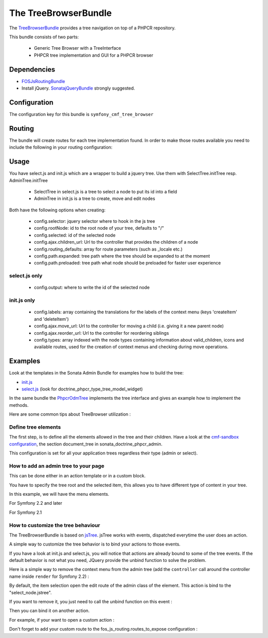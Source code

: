 The TreeBrowserBundle
=====================

The `TreeBrowserBundle <https://github.com/symfony-cmf/TreeBrowserBundle#readme>`_
provides a tree navigation on top of a PHPCR repository.

This bundle consists of two parts:

 * Generic Tree Browser with a TreeInterface
 * PHPCR tree implementation and GUI for a PHPCR browser

.. index:: TreeBrowserBundle

Dependencies
------------

* `FOSJsRoutingBundle <https://github.com/FriendsOfSymfony/FOSJsRoutingBundle>`_
* Install jQuery. `SonatajQueryBundle <https://github.com/sonata-project/SonatajQueryBundle>`_ strongly suggested.

Configuration
-------------

The configuration key for this bundle is ``symfony_cmf_tree_browser``

.. configuration-block::

    .. code-block:: yaml

        # app/config/config.yml
        symfony_cmf_tree_browser:
            session:  default

Routing
-------

The bundle will create routes for each tree implementation found. In order to make
those routes available you need to include the following in your routing configuration:

.. configuration-block::

    .. code-block:: yaml

        # app/config/routing.yml
        symfony_cmf_tree:
            resource: .
            type: 'symfony_cmf_tree'

Usage
-----

You have select.js and init.js which are a wrapper to build a jquery tree. Use
them with SelectTree.initTree resp. AdminTree.initTree

 * SelectTree in select.js is a tree to select a node to put its id into a field
 * AdminTree in init.js is a tree to create, move and edit nodes

Both have the following options when creating:

 * config.selector: jquery selector where to hook in the js tree
 * config.rootNode: id to the root node of your tree, defaults to "/"
 * config.selected: id of the selected node
 * config.ajax.children_url: Url to the controller that provides the children of a node
 * config.routing_defaults: array for route parameters (such as _locale etc.)
 * config.path.expanded: tree path where the tree should be expanded to at the moment
 * config.path.preloaded: tree path what node should be preloaded for faster user experience

select.js only
~~~~~~~~~~~~~~

 * config.output: where to write the id of the selected node

init.js only
~~~~~~~~~~~~

 * config.labels: array containing the translations for the labels of the context menu (keys 'createItem' and 'deleteItem')
 * config.ajax.move_url: Url to the controller for moving a child (i.e. giving it a new parent node)
 * config.ajax.reorder_url: Url to the controller for reordering siblings
 * config.types: array indexed with the node types containing information about valid_children, icons and available routes, used for the creation of context menus and checking during move operations.

Examples
--------

Look at the templates in the Sonata Admin Bundle for examples how to build the tree:

* `init.js <https://github.com/sonata-project/SonataDoctrinePhpcrAdminBundle/blob/master/Resources/views/Tree/tree.html.twig>`_
* `select.js <https://github.com/sonata-project/SonataDoctrinePhpcrAdminBundle/blob/master/Resources/views/Form/form_admin_fields.html.twig>`_ (look for doctrine_phpcr_type_tree_model_widget)

In the same bundle the `PhpcrOdmTree <https://github.com/sonata-project/SonataDoctrinePhpcrAdminBundle/blob/master/Tree/PhpcrOdmTree.php>`_ implements the tree interface and gives an example how to implement the methods.

Here are some common tips about TreeBrowser utilization :

Define tree elements
~~~~~~~~~~~~~~~~~~~~
The first step, is to define all the elements allowed in the tree and their children.
Have a look at the `cmf-sandbox configuration <https://github.com/symfony-cmf/cmf-sandbox/blob/master/app/config/config.yml>`_, the section document_tree in sonata_doctrine_phpcr_admin.

This configuration is set for all your application trees regardless their type (admin or select).

.. configuration-block::

    .. code-block:: yaml

        sonata_doctrine_phpcr_admin:
            document_tree_defaults: [locale]
            document_tree:
                Doctrine\ODM\PHPCR\Document\Generic:
                    valid_children:
                        - all
                Symfony\Cmf\Bundle\ContentBundle\Document\MultilangStaticContent:
                    valid_children:
                        - Symfony\Cmf\Bundle\BlockBundle\Document\SimpleBlock
                        - Symfony\Cmf\Bundle\BlockBundle\Document\ContainerBlock
                        - Symfony\Cmf\Bundle\BlockBundle\Document\ReferenceBlock
                        - Symfony\Cmf\Bundle\BlockBundle\Document\ActionBlock
                Symfony\Cmf\Bundle\BlockBundle\Document\ReferenceBlock:
                    valid_children: []
                ...


How to add an admin tree to your page
~~~~~~~~~~~~~~~~~~~~~~~~~~~~~~~~~~~~~
This can be done either in an action template or in a custom block.

You have to specify the tree root and the selected item, this allows you to have different type of content in your tree.

In this example, we will have the menu elements.

For Symfony 2.2 and later

.. configuration-block::

    .. code-block:: jinja

        {% render(controller('sonata.admin.doctrine_phpcr.tree_controller:treeAction')) with { 'root': websiteId~"/menu", 'selected': menuNodeId, '_locale': app.request.locale } %}


For Symfony 2.1

.. configuration-block::

    .. code-block:: jinja

        {% render 'sonata.admin.doctrine_phpcr.tree_controller:treeAction' with { 'root': websiteId~"/menu", 'selected': menuNodeId, '_locale': app.request.locale } %}


How to customize the tree behaviour
~~~~~~~~~~~~~~~~~~~~~~~~~~~~~~~~~~~
The TreeBrowserBundle is based on `jsTree <http://www.jstree.com/documentation>`_. jsTree works with events, dispatched everytime the user does an action.

A simple way to customize the tree behavior is to bind your actions to those events.

If you have a look at init.js and select.js, you will notice that actions are already bound to some of the tree events. If the default behavior is not
what you need, JQuery provide the unbind function to solve the problem.

Here is a simple way to remove the context menu from the admin tree (add the
``controller`` call around the controller name inside ``render`` for Symfony 2.2) :

.. configuration-block::

    .. code-block:: jinja

        {% render 'sonata.admin.doctrine_phpcr.tree_controller:treeAction' with { 'root': websiteId~"/menu", 'selected': menuNodeId, '_locale': app.request.locale } %}
        <script type="text/javascript">
            $(document).ready(function() {
                $('#tree').bind("before.jstree", function (e, data) {
                    if (data.plugin === "contextmenu") {
                        e.stopImmediatePropagation();
                        return false;
                    }
                });
            });
        </script>


By default, the item selection open the edit route of the admin class of the element. This action is bind to the "select_node.jstree".

If you want to remove it, you just need to call the unbind function on this event :

.. configuration-block::

    .. code-block:: jinja

        <script type="text/javascript">
            $(document).ready(function() {
                $('#tree').unbind('select_node.jstree');
            });
        </script>

Then you can bind it on another action.

For example, if your want to open a custom action :

.. configuration-block::

    .. code-block:: jinja

        $('#tree').bind("select_node.jstree", function (event, data) {
            if ((data.rslt.obj.attr("rel") == 'Symfony_Cmf_Bundle_MenuBundle_Document_MenuNode'
                || data.rslt.obj.attr("rel") == 'Symfony_Cmf_Bundle_MenuBundle_Document_MultilangMenuNode')
                && data.rslt.obj.attr("id") != '{{ menuNodeId }}'
            ) {
                var routing_defaults = {'locale': '{{ locale }}', '_locale': '{{ _locale }}'};
                routing_defaults["id"] = data.rslt.obj.attr("url_safe_id");
                window.location = Routing.generate('presta_cms_page_edit', routing_defaults);
            }
        });

Don't forget to add your custom route to the fos_js_routing.routes_to_expose configuration :

.. configuration-block::

    .. code-block:: yaml

        fos_js_routing:
            routes_to_expose:
                - symfony_cmf_tree_browser.phpcr_children
                - symfony_cmf_tree_browser.phpcr_move
                - sonata.admin.doctrine_phpcr.phpcrodm_children
                - sonata.admin.doctrine_phpcr.phpcrodm_move
                - presta_cms_page_edit

